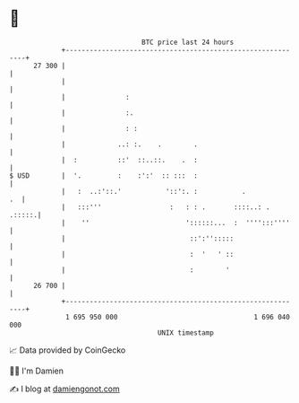 * 👋

#+begin_example
                                    BTC price last 24 hours                    
                +------------------------------------------------------------+ 
         27 300 |                                                            | 
                |                                                            | 
                |               :                                            | 
                |               :.                                           | 
                |               : :                                          | 
                |             ..: :.    .        .                           | 
                |  :          ::'  ::..::.    .  :                           | 
   $ USD        |  '.         :    :':'  :: :::  :                           | 
                |   :  ..:'::.'           '::':. :           .            .  | 
                |   :::'''                 :   : : .       ::::..: .  .:::::.| 
                |    ''                        '::::::...  :  '''':::''''    | 
                |                               ::':'':::::                  | 
                |                               :  '   ' ::                  | 
                |                               :        '                   | 
         26 700 |                                                            | 
                +------------------------------------------------------------+ 
                 1 695 950 000                                  1 696 040 000  
                                        UNIX timestamp                         
#+end_example
📈 Data provided by CoinGecko

🧑‍💻 I'm Damien

✍️ I blog at [[https://www.damiengonot.com][damiengonot.com]]
